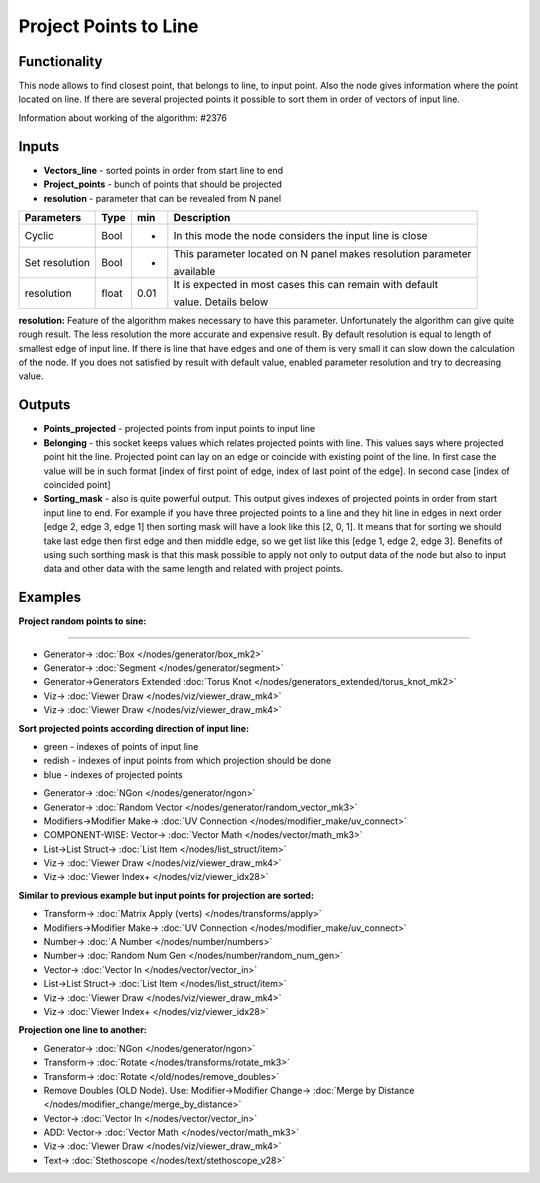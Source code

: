 Project Points to Line
======================

.. image:: https://user-images.githubusercontent.com/14288520/197271181-5446ca60-34fe-4656-af7d-0abc91b20e76.png
  :target: https://user-images.githubusercontent.com/14288520/197271181-5446ca60-34fe-4656-af7d-0abc91b20e76.png

.. image:: https://user-images.githubusercontent.com/14288520/197294695-bef7b402-e6db-4152-aabc-7cd218b3f479.png
  :target: https://user-images.githubusercontent.com/14288520/197294695-bef7b402-e6db-4152-aabc-7cd218b3f479.png

Functionality
-------------
This node allows to find closest point, that belongs to line, to input point. Also the node gives information where the
point located on line. If there are several projected points it possible to sort them in order of vectors of input line.

Information about working of the algorithm: #2376

Inputs
------

- **Vectors_line** - sorted points in order from start line to end
- **Project_points** - bunch of points that should be projected
- **resolution** - parameter that can be revealed from N panel

+----------------+-------+------+--------------------------------------------------------------------------------+
| Parameters     | Type  | min  | Description                                                                    |
+================+=======+======+================================================================================+
| Cyclic         | Bool  |  -   | In this mode the node considers the input line is close                        |
+----------------+-------+------+--------------------------------------------------------------------------------+
| Set resolution | Bool  |  -   | This parameter located on N panel makes resolution parameter                   |
|                |       |      |                                                                                |
|                |       |      | available                                                                      |
+----------------+-------+------+--------------------------------------------------------------------------------+
| resolution     | float | 0.01 | It is expected in most cases this can remain with default                      |
|                |       |      |                                                                                |
|                |       |      | value. Details below                                                           |
+----------------+-------+------+--------------------------------------------------------------------------------+

**resolution:**
Feature of the algorithm makes necessary to have this parameter. Unfortunately the algorithm can give quite rough
result. The less resolution the more accurate and expensive result. By default resolution is equal to length of
smallest edge of input line. If there is line that have edges and one of them is very small it can slow down the
calculation of the node. If you does not satisfied by result with default value, enabled parameter resolution and
try to decreasing value.

Outputs
-------

- **Points_projected** - projected points from input points to input line
- **Belonging** - this socket keeps values which relates projected points with line. This values says where projected point hit the line. Projected point can lay on an edge or coincide with existing point of the line. In first case the value will be in such format [index of first point of edge, index of last point of the edge]. In second case [index of coincided point]
- **Sorting_mask** - also is quite powerful output. This output gives indexes of projected points in order from start input line to end. For example if you have three projected points to a line and they hit line in edges in next order [edge 2, edge 3, edge 1] then sorting mask will have a look like this [2, 0, 1]. It means that for sorting we should take last edge then first edge and then middle edge, so we get list like this [edge 1, edge 2, edge 3]. Benefits of using such sorthing mask is that this mask possible to apply not only to output data of the node but also to input data and other data with the same length and related with project points.

Examples
--------
**Project random points to sine:**

.. image:: https://user-images.githubusercontent.com/14288520/197289353-8cef324b-f18a-4398-956f-5695da8e0b88.png
  :target: https://user-images.githubusercontent.com/14288520/197289353-8cef324b-f18a-4398-956f-5695da8e0b88.png

---------

.. image:: https://user-images.githubusercontent.com/14288520/197291322-1395abdc-e27d-44cf-9b31-4ef3323abdcb.png
  :target: https://user-images.githubusercontent.com/14288520/197291322-1395abdc-e27d-44cf-9b31-4ef3323abdcb.png


* Generator-> :doc:`Box </nodes/generator/box_mk2>`
* Generator-> :doc:`Segment </nodes/generator/segment>`
* Generator->Generators Extended :doc:`Torus Knot </nodes/generators_extended/torus_knot_mk2>`
* Viz-> :doc:`Viewer Draw </nodes/viz/viewer_draw_mk4>`
* Viz-> :doc:`Viewer Draw </nodes/viz/viewer_draw_mk4>`

.. image:: https://user-images.githubusercontent.com/14288520/197291760-2bd35059-b300-430c-9724-0128224b31be.gif
  :target: https://user-images.githubusercontent.com/14288520/197291760-2bd35059-b300-430c-9724-0128224b31be.gif

**Sort projected points according direction of input line:**

- green - indexes of points of input line
- redish - indexes of input points from which projection should be done
- blue - indexes of projected points

.. image:: https://user-images.githubusercontent.com/14288520/197293892-8c6d8801-7b01-4338-bf33-dc20413ca645.png
  :target: https://user-images.githubusercontent.com/14288520/197293892-8c6d8801-7b01-4338-bf33-dc20413ca645.png

* Generator-> :doc:`NGon </nodes/generator/ngon>`
* Generator-> :doc:`Random Vector </nodes/generator/random_vector_mk3>`
* Modifiers->Modifier Make-> :doc:`UV Connection </nodes/modifier_make/uv_connect>`
* COMPONENT-WISE: Vector-> :doc:`Vector Math </nodes/vector/math_mk3>`
* List->List Struct-> :doc:`List Item </nodes/list_struct/item>`
* Viz-> :doc:`Viewer Draw </nodes/viz/viewer_draw_mk4>`
* Viz-> :doc:`Viewer Index+ </nodes/viz/viewer_idx28>`

.. image:: https://user-images.githubusercontent.com/14288520/197293903-5d6da8b2-96f9-4588-a5ae-93254e62ac74.png
  :target: https://user-images.githubusercontent.com/14288520/197293903-5d6da8b2-96f9-4588-a5ae-93254e62ac74.png

**Similar to previous example but input points for projection are sorted:**

.. image:: https://user-images.githubusercontent.com/28003269/57952374-0b697e00-78fe-11e9-942a-69800a947943.png
    :target: https://user-images.githubusercontent.com/28003269/57952374-0b697e00-78fe-11e9-942a-69800a947943.png

* Transform-> :doc:`Matrix Apply (verts) </nodes/transforms/apply>`
* Modifiers->Modifier Make-> :doc:`UV Connection </nodes/modifier_make/uv_connect>`
* Number-> :doc:`A Number </nodes/number/numbers>`
* Number-> :doc:`Random Num Gen </nodes/number/random_num_gen>`
* Vector-> :doc:`Vector In </nodes/vector/vector_in>`
* List->List Struct-> :doc:`List Item </nodes/list_struct/item>`
* Viz-> :doc:`Viewer Draw </nodes/viz/viewer_draw_mk4>`
* Viz-> :doc:`Viewer Index+ </nodes/viz/viewer_idx28>`

.. image:: https://user-images.githubusercontent.com/28003269/57952406-2c31d380-78fe-11e9-8f49-31ae0a40c9ba.png
    :target: https://user-images.githubusercontent.com/28003269/57952406-2c31d380-78fe-11e9-8f49-31ae0a40c9ba.png

**Projection one line to another:**

.. image:: https://user-images.githubusercontent.com/28003269/57965586-464bd000-7957-11e9-9298-5c004bd16442.png
    :target: https://user-images.githubusercontent.com/28003269/57965586-464bd000-7957-11e9-9298-5c004bd16442.png

.. image:: https://user-images.githubusercontent.com/28003269/57965649-15b86600-7958-11e9-97ec-cee8d105ba3d.gif
    :target: https://user-images.githubusercontent.com/28003269/57965649-15b86600-7958-11e9-97ec-cee8d105ba3d.gif

.. image:: https://user-images.githubusercontent.com/28003269/57971245-77022880-799c-11e9-8711-bb6a0bf959fb.png
    :target: https://user-images.githubusercontent.com/28003269/57971245-77022880-799c-11e9-8711-bb6a0bf959fb.png

* Generator-> :doc:`NGon </nodes/generator/ngon>`
* Transform-> :doc:`Rotate </nodes/transforms/rotate_mk3>`
* Transform-> :doc:`Rotate </old/nodes/remove_doubles>`
* Remove Doubles (OLD Node). Use: Modifier->Modifier Change-> :doc:`Merge by Distance </nodes/modifier_change/merge_by_distance>`
* Vector-> :doc:`Vector In </nodes/vector/vector_in>`
* ADD: Vector-> :doc:`Vector Math </nodes/vector/math_mk3>`
* Viz-> :doc:`Viewer Draw </nodes/viz/viewer_draw_mk4>`
* Text-> :doc:`Stethoscope </nodes/text/stethoscope_v28>`

.. image:: https://user-images.githubusercontent.com/28003269/57965688-924b4480-7958-11e9-9340-95ccec11de3d.png
    :target: https://user-images.githubusercontent.com/28003269/57965688-924b4480-7958-11e9-9340-95ccec11de3d.png